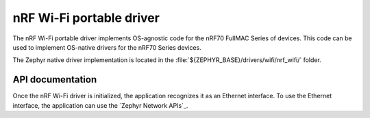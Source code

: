 .. nrf70_portable_wifi:

nRF Wi-Fi portable driver
#########################

The nRF Wi-Fi portable driver implements OS-agnostic code for the nRF70 FullMAC Series of devices.
This code can be used to implement OS-native drivers for the nRF70 Series devices.

The Zephyr native driver implementation is located in the :file:`${ZEPHYR_BASE}/drivers/wifi/nrf_wifi/` folder.

API documentation
*****************

Once the nRF Wi-Fi driver is initialized, the application recognizes it as an Ethernet interface.
To use the Ethernet interface, the application can use the `Zephyr Network APIs`_.
